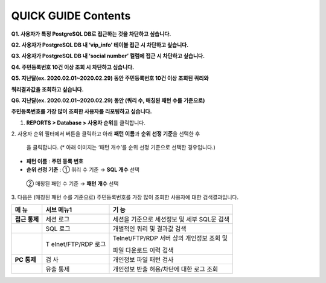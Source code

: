 **QUICK GUIDE Contents**
========================

**Q1. 사용자가 특정 PostgreSQL DB로 접근하는 것을 차단하고 싶습니다.**

**Q2. 사용자가 PostgreSQL DB 내 ‘vip_info’ 테이블 접근 시 차단하고
싶습니다.**

**Q3. 사용자가 PostgreSQL DB 내 ‘social number’ 컬럼에 접근 시 차단하고
싶습니다.**

**Q4. 주민등록번호 10건 이상 조회 시 차단하고 싶습니다.**

**Q5. 지난달(ex. 2020.02.01~2020.02.29) 동안 주민등록번호 10건 이상
조회된 쿼리와**

**쿼리결과값을 조회하고 싶습니다.**

**Q6. 지난달(ex. 2020.02.01~2020.02.29) 동안 (쿼리 수, 매칭된 패턴 수를
기준으로)**

**주민등록번호를 가장 많이 조회한 사용자를 리포팅하고 싶습니다.**

1. **REPORTS > Database > 사용자 순위**\ 를 클릭합니다.

|image01|

|image02|\ 2. 사용자 순위 필터에서 버튼을 클릭하고 아래 **패턴 이름**\ 과
**순위 선정 기준**\ 을 선택한 후

   |image03| 을 클릭합니다. (\* 아래 이미지는 ‘패턴 개수’를 순위 선정
   기준으로 선택한 경우입니다.)

-  **패턴 이름** : **주민 등록 번호**

-  **순위 선정 기준** : ① 쿼리 수 기준 → **SQL 개수** 선택

..

   ② 매칭된 패턴 수 기준 → **패턴 개수** 선택

|image04|

3. 다음은 (매칭된 패턴 수를 기준으로) 주민등록번호를 가장 많이 조회한
사용자에 대한 검색결과입니다.

|image05|

+----------+---------------+-------------------------------------------+
| **메     | **서브        | **기 능**                                 |
| 뉴**     | 메뉴1**       |                                           |
+==========+===============+===========================================+
| **접근   | 세션 로그     | 세션을 기준으로 세션정보 및 세부 SQL문    |
| 통제**   |               | 검색                                      |
+----------+---------------+-------------------------------------------+
|          | SQL 로그      | 개별적인 쿼리 및 결과값 검색              |
+----------+---------------+-------------------------------------------+
|          | T             | Telnet/FTP/RDP 서버 상의 개인정보 조회 및 |
|          | elnet/FTP/RDP |                                           |
|          | 로그          | 파일 다운로드 이력 검색                   |
+----------+---------------+-------------------------------------------+
| **PC     | 검 사         | 개인정보 파일 패턴 검사                   |
| 통제**   |               |                                           |
+----------+---------------+-------------------------------------------+
|          | 유출 통제     | 개인정보 반출 허용/차단에 대한 로그 조회  |
+----------+---------------+-------------------------------------------+

.. |image01| image:: _static/image01.png
   :width: 3.97917in
   :height: 1.87514in
.. |image02| image:: _static/image02.png
   :width: 0.45278in
   :height: 0.20833in
.. |image03| image:: _static/image03.png
   :width: 0.49514in
   :height: 0.20833in
.. |image04| image:: _static/image04.png
   :width: 6.77222in
   :height: 1.16389in
.. |image05| image:: _static/image05.png
   :width: 6.77222in
   :height: 0.96736in
